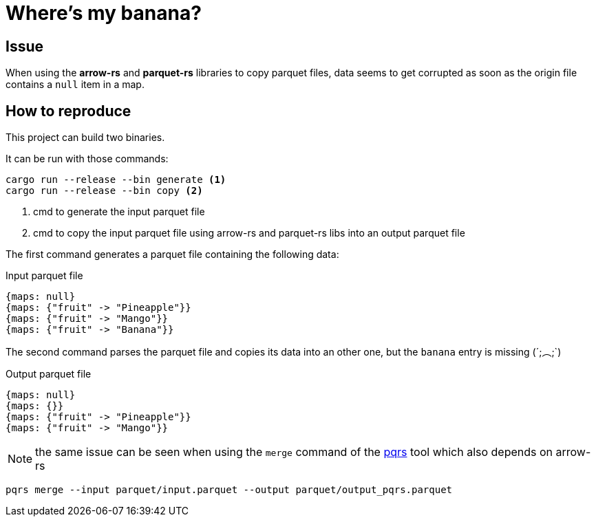 = Where's my banana?

:icons:
ifdef::env-github[]
:tip-caption: :bulb:
:note-caption: :information_source:
:important-caption: :heavy_exclamation_mark:
:caution-caption: :fire:
:warning-caption: :warning:
endif::[]

== Issue

When using the *arrow-rs* and *parquet-rs* libraries to copy parquet files, data seems to get corrupted as soon as the origin file contains a `null` item in a map.

== How to reproduce

This project can build two binaries.

It can be run with those commands:

[source, shell]
----
cargo run --release --bin generate <1>
cargo run --release --bin copy <2>
----
<1> cmd to generate the input parquet file
<2> cmd to copy the input parquet file using arrow-rs and parquet-rs libs into an output parquet file 

The first command generates a parquet file containing the following data:

.Input parquet file
[source, txt]
----
{maps: null}
{maps: {"fruit" -> "Pineapple"}}
{maps: {"fruit" -> "Mango"}}
{maps: {"fruit" -> "Banana"}}
----

The second command parses the parquet file and copies its data into an other one, but the `banana` entry is missing (´;︵;`)

.Output parquet file
[source, txt]
----
{maps: null}
{maps: {}}
{maps: {"fruit" -> "Pineapple"}}
{maps: {"fruit" -> "Mango"}}

----

NOTE: the same issue can be seen when using the `merge` command of the https://github.com/manojkarthick/pqrs[pqrs] tool which also depends on arrow-rs

[source, shell]
----
pqrs merge --input parquet/input.parquet --output parquet/output_pqrs.parquet
----